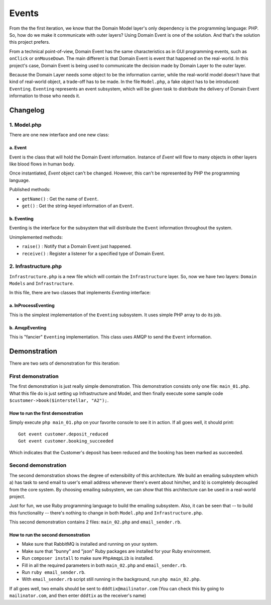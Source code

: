 ======
Events
======

From the the first iteration, we know that the Domain Model layer's only dependency is the programming language: PHP. So, how do we make it communicate with outer layers? Using Domain Event is one of the solution. And that's the solution this project prefers.

From a technical point-of-view, Domain Event has the same characteristics as in GUI programming events, such as ``onClick`` or ``onMouseDown``. The main different is that Domain Event is event that happened on the real-world. In this project's case, Domain Event is being used to communicate the decision made by Domain Layer to the outer layer.

Because the Domain Layer needs some object to be the information carrier, while the real-world model doesn't have that kind of real-world object, a trade-off has to be made. In the file ``Model.php``, a fake object has to be introduced: ``Eventing``. ``Eventing`` represents an event subsystem, which will be given task to distribute the delivery of Domain Event information to those who needs it.


Changelog
=========

------------
1. Model.php
------------

There are one new interface and one new class:

a. Event
--------

Event is the class that will hold the Domain Event information. Instance of `Event` will flow to many objects in other layers like blood flows in human body.

Once instantiated, `Event` object can't be changed. However, this can't be represented by PHP the programming language.

Published methods:

* ``getName()`` : Get the name of ``Event``.
* ``get()`` : Get the string-keyed information of an ``Event``.


b. Eventing
-----------

Eventing is the interface for the subsystem that will distribute the ``Event`` information throughout the system.

Unimplemented methods:

* ``raise()`` : Notify that a Domain Event just happened.
* ``receive()`` : Register a listener for a specified type of Domain Event.


---------------------
2. Infrastructure.php
---------------------

``Infrastructure.php`` is a new file which will contain the ``Infrastructure`` layer. So, now we have two layers: ``Domain Models`` and ``Infrastructure``.

In this file, there are two classes that implements `Eventing` interface:

a. InProcessEventing
--------------------

This is the simplest implementation of the ``Eventing`` subsystem. It uses simple PHP array to do its job.


b. AmqpEventing
---------------

This is "fancier" ``Eventing`` implementation. This class uses AMQP to send the ``Event`` information.


Demonstration
=============

There are two sets of demonstration for this iteration:

-------------------
First demonstration
-------------------

The first demonstration is just really simple demonstration. This demonstration consists only one file: ``main_01.php``. What this file do is just setting up Infrastructure and Model, and then finally execute some sample code ``$customer->book($interstellar, "A2");``.

How to run the first demonstration
----------------------------------

Simply execute ``php main_01.php`` on your favorite console to see it in action. If all goes well, it should print::

	Got event customer.deposit_reduced
	Got event customer.booking_succeeded

Which indicates that the Customer's deposit has been reduced and the booking has been marked as succeeded.


--------------------
Second demonstration
--------------------

The second demonstration shows the degree of extensibility of this architecture. We build an emailing subsystem which a) has task to send email to user's email address whenever there's event about him/her, and b) is completely decoupled from the core system. By choosing emailing subsystem, we can show that this architecture can be used in a real-world project.

Just for fun, we use Ruby programming language to build the emailing subsystem. Also, it can be seen that -- to build this functionality -- there's nothing to change in both ``Model.php`` and ``Infrastructure.php``.

This second demonstration contains 2 files: ``main_02.php`` and ``email_sender.rb``.


How to run the second demonstration
-----------------------------------

* Make sure that RabbitMQ is installed and running on your system.
* Make sure that "bunny" and "json" Ruby packages are installed for your Ruby environment.
* Run ``composer install`` to make sure ``PhpAmqpLib`` is installed.
* Fill in all the required parameters in both ``main_02.php`` and ``email_sender.rb``.
* Run ``ruby email_sender.rb``.
* With ``email_sender.rb`` script still running in the background, run ``php main_02.php``.

If all goes well, two emails should be sent to ``dddtix@mailinator.com`` (You can check this by going to ``mailinator.com``, and then enter ``dddtix`` as the receiver's name)
